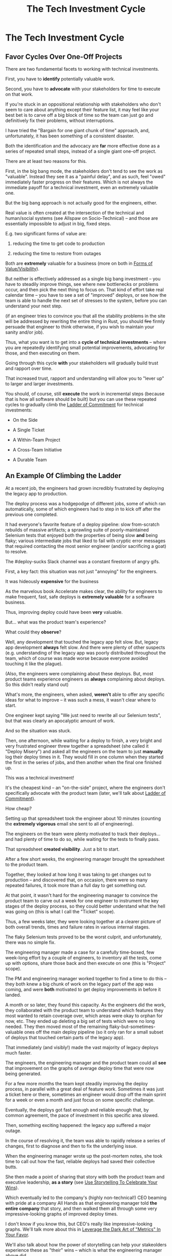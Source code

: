 :PROPERTIES:
:ID:       71B164B6-0AB2-4FDE-B51E-71870F553C67
:END:
#+title: The Tech Investment Cycle
#+filetags: :Chapter:
* The Tech Investment Cycle
** Favor Cycles Over One-Off Projects

There are two fundamental facets to working with technical investments.

First, you have to *identify* potentially valuable work.

Second, you have to *advocate* with your stakeholders for time to execute on that work.

# XXX Add third, which is actually executing on the work?

If you're stuck in an oppositional relationship with stakeholders who don't seem to care about anything except their feature list, it may feel like your best bet is to carve off a big block of time so the team can just go and definitively fix their problems, without interruptions.

I have tried the "Bargain for one giant chunk of time" approach, and, unfortunately, it has been something of a consistent disaster.

# XXX Maybe, tell story of early Wayfair, I had earned some trust with the Chief Operating Officer, by leading the resolution of a massive problem in rolling out new software and processes to the Final Mile delivery agents (see Solve a Problem to Earn Trust). I made a case for carving out time -- but I wasn't actually 100% certain where the greatest value was, and that COO absolutely thought of this as a "one-time cost" and then he'd just see rapid progress. We made some real improvements, but didn't magically fix everything, and within a few months, were back in the usual treading water in sewage feeling, and not in a better conversation.

Both the identification and the advocacy are *far* more effective done as a series of repeated small steps, instead of a single giant one-off project.

There are at least two reasons for this.

First, in the big bang mode, the stakeholders don't tend to see the work as "valuable". Instead they see it as a "painful delay", and as such, feel "owed" immediately faster progress on their features. Which is not always the immediate payoff for a technical investment, even an extremely valuable one.

# XXX Add: especially if the big bang investment has no associated visibility?
# XXX Tease apart: don't start here vs it's okay to build to this
# As in the real problem is if you use the one-time nature to avoid fully educating the stakeholder and ensuring they can see the results of the investment.

But the big bang approach is not actually good for the engineers, either.

Real value is often created at the intersection of the technical and human/social systems (see Allspaw on Socio-Technical) -- and those are essentially impossible to adjust in big, fixed steps.

E.g. two significant forms of value are:

 1) reducing the time to get code to production

 2) reducing the time to restore from outages

# XXX increasing the load a system can handle? Increasing capacity to match current demand?

Both are *extremely* valuable for a business (more on both in [[id:E7DB3CD4-9B7B-425B-BF07-E2607DDD6670][Forms of Value/Visibility]]).

But neither is effectively addressed as a single big bang investment -- you have to steadily improve things, see where new bottlenecks or problems occur, and then pick the next thing to focus on. That kind of effort take real calendar time -- you have to see a set of "improved" deploys, or see how the team is able to handle the next set of stresses to the system, before you can understand your next step.

# Footnote?
(if an engineer tries to convince you that all the stability problems in the site will be addressed by rewriting the entire thing in Rust, you should +fire+ firmly persuade that engineer to think otherwise, if you wish to maintain your sanity and/or job).

Thus, what you want is to get into a *cycle of technical investments* -- where you are repeatedly identifying small potential improvements, advocating for those, and then executing on them.

Going through this cycle *with* your stakeholders will gradually build trust and rapport over time.

# (and a shared understanding)

That increased trust, rapport and understanding will allow you to "lever up" to larger and larger investments.

You should, of course, still *execute* the work in incremental steps (because that is how all software should be built) but you can use these repeated cycles to gradually climb the [[id:722C702D-A6C2-4A51-AB62-515CE8144AA2][Ladder of Commitment]] for technical investments:

 - On the Side

 - A Single Ticket

 - A Within-Team Project

 - A Cross-Team Initiative

 - A Durable Team

** An Example Of Climbing the Ladder

# When I joined Ellevation, I gradually found that... Some of their deploys didn't touch the legacy app, but the ones that did were a nightmare.

At a recent job, the engineers had grown incredibly frustrated by deploying the legacy app to production.

The deploy process was a hodgepodge of different jobs, some of which ran automatically, some of which engineers had to step in to kick off after the previous one completed.

It had everyone's favorite feature of a deploy pipeline: slow from-scratch rebuilds of massive artifacts; a sprawling suite of poorly-maintained Selenium tests that enjoyed both the properties of being slow *and* being flaky; various intermediate jobs that liked to fail with cryptic error messages that required contacting the most senior engineer (and/or sacrificing a goat) to resolve.

The #deploy-sucks Slack channel was a constant firestorm of angry gifs.

First, a key fact: this situation was not just "annoying" for the engineers.

It was hideously *expensive* for the business

As the marvelous book Accelerate makes clear, the ability for engineers to make frequent, fast, safe deploys is *extremely valuable* for a software business.

Thus, improving deploy could have been *very* valuable.

But... what was the product team's experience?

# And please note: this was a pretty technical savvy product team, led by Nathan Papazian, who will take the time to really understand technical problems. Who held his PM's accountable for listening carefully to the engineers, and really understanding the systems the teams were building.

What could they *observe*?

Well, any development that touched the legacy app felt slow. But, legacy app development *always* felt slow. And there were plenty of other suspects (e.g. understanding of the legacy app was poorly distributed throughout the team, which of course was made worse because everyone avoided touching it like the plague).

(Also, the engineers were complaining about these deploys. But, most product teams experience engineers as *always* complaining about deploys. So this didn't really stand out)

What's more, the engineers, when asked, *weren't* able to offer any specific ideas for what to improve -- it was such a mess, it wasn't clear where to start.

One engineer kept saying "We just need to rewrite all our Selenium tests", but that was clearly an apocalyptic amount of work.

And so the situation was stuck.

Then, one afternoon, while waiting for a deploy to finish, a very bright and very frustrated engineer threw together a spreadsheet (she called it "Deploy Misery") and asked all the engineers on the team to just *manually* log their deploy times in it. They would fill in one column when they started the first in the series of jobs, and then another when the final one finished up.

This was a technical investment!

It's the cheapest kind -- an "on-the-side" project, where the engineers don't specifically advocate with the product team (later, we'll talk about [[id:722C702D-A6C2-4A51-AB62-515CE8144AA2][Ladder of Commitment]]).

How cheap?

Setting up that spreadsheet took the engineer about 10 minutes (counting the *extremely vigorous* email she sent to all of engineering).

The engineers on the team were plenty motivated to track their deploys... and had plenty of time to do so, while waiting for the tests to finally pass.

That spreadsheet *created visibility*. Just a bit to start.

# Name this as Lisa McCusker?
After a few short weeks, the engineering manager brought the spreadsheet to the product team.

Together, they looked at how long it was taking to get changes out to production -- and discovered that, on occasion, there were so many repeated failures, it took more than a full day to get something out.

At that point, it wasn't hard for the engineering manager to convince the product team to carve out a week for one engineer to instrument the key stages of the deploy process, so they could better understand what the hell was going on (this is what I call the "Ticket" scope).

Thus, a few weeks later, they were looking together at a clearer picture of both overall trends, times and failure rates in various internal stages.

The flaky Selenium tests proved to be the worst culprit, and unfortunately, there was no simple fix.

The engineering manager made a case for a carefully time-boxed, few week-long effort by a couple of engineers, to inventory all the tests, come up with options, share those back and then execute on one (this is "Project" scope).

The PM and engineering manager worked together to find a time to do this -- they both knew a big chunk of work on the legacy part of the app was coming, and were *both* motivated to get deploy improvements in before it landed.

A month or so later, they found this capacity. As the engineers did the work, they collaborated with the product team to understand which features they most wanted to retain coverage over, which areas were okay to orphan for now, etc. They ended up deleting a big set of tests which were no long needed. They then moved most of the remaining flaky-but-sometimes-valuable ones off the main deploy pipeline (so it only ran for a small subset of deploys that touched certain parts of the legacy app).

That immediately (and visibly!) made the vast majority of legacy deploys much faster.

The engineers, the engineering manager and the product team could all *see* that improvement on the graphs of average deploy time that were now being generated.

For a few more months the team kept steadily improving the deploy process, in parallel with a great deal of feature work. Sometimes it was just a ticket here or there, sometimes an engineer would drop off the main sprint for a week or even a month and just focus on some specific challenge.

Eventually, the deploys got fast enough and reliable enough that, by common agreement, the pace of investment in this specific area slowed.

Then, something exciting happened: the legacy app suffered a major outage.

In the course of resolving it, the team was able to rapidly release a series of changes, first to diagnose and then to fix the underlying issue.

When the engineering manager wrote up the post-mortem notes, she took time to call out how the fast, reliable deploys had saved their collective butts.

She then made a point of sharing that story with both the product team and executive leadership, *as a story* (see [[id:4D62F0DE-2862-45F3-97EE-6AFED5382F2C][Use Storytelling To Celebrate Your Wins]]).

Which eventually led to the company's (highly non-technical!) CEO beaming with pride at a company All Hands as that engineering manager told *the entire company* that story, and then walked them all through some very impressive-looking graphs of improved deploy times.

I don't know if you know this, but CEO's really like impressive-looking graphs. We'll talk more about this in [[id:0A54C1F2-B531-4CF9-9337-8FC336B0AB15][Leverage the Dark Art of "Metrics" In Your Favor]].

We'll also talk about how the power of storytelling can help your stakeolders experience these as "their" wins -- which is what the engineering manager above did.

In the course of climbing the ladder, there was a constant interplay between building visibility and then improving systems.

That's so central to working effectively with technical investments, we'll spend the entire next chapter on how and why visibility creates value.

** A Framework for Tech Investment Cycles
Having seen those examples, we can sketch in the skeleton for the overall cycle -- which we'll dig into in detail, through the rest of the book [Part I].

# Not every single cycle goes precisely through every step in precisely this order -- but it's good to understand this as an overall *arc* you want to go through, *with your team and your stakeholders*. And if you're stuck, you can return to this and see if you've tried to skip past something important (e.g. "Oh, our conversations with the stakeholder feel broken because we have no visibility to offer").

*** Find things engineers are *worried about*
*** Map concerns to *potential value*
*** *Build visibility* into potential value
*** Develop *options* for (small) increments
*** Share visibility & options with *stakeholders*
*** Select an option, *together*
*** (Do The Thing)
*** Celebrate visible improvements via *story-telling*
*** Return to Step 1, with more *capital and trust*

* Random Notes/Thoughts/Scraps

** The Cycle from My ToC
# Basically just name each of these, will go deeper in later chapter.

# Emphasize that you do this over and over, deliberately starting with small scale, and gradually "levering up" to larger investments.

*** Find things engineers are *worried about*
*** Convert each into a statement of *potential value*
*** Select the highest value option, based on what is *currently known*
*** *Build visibility* into current state

# In a way which will show the improvement, if/when you make it

*** Identify a *small increment* that will improve things and/or create more visibility
*** Share visibility with stakeholders to *motivate investment*
*** Offer an *incremental option* to stakeholder, get buy-in
*** Do The Thing
*** Celebrate improvements via *story-telling*
*** Return to Step 1, with more *capital and trust*
